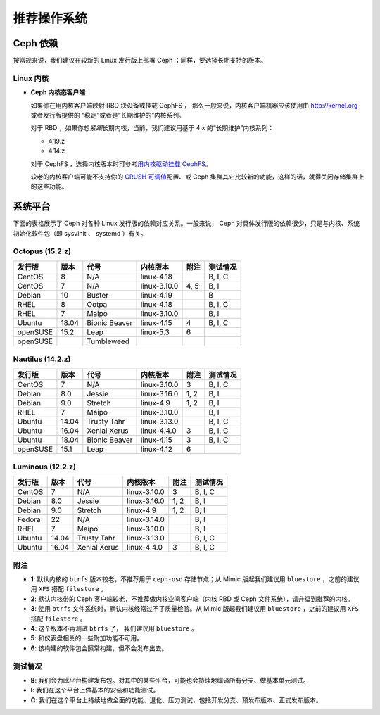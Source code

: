 ==============
 推荐操作系统
==============

Ceph 依赖
=========

按常规来说，我们建议在较新的 Linux 发行版上部署 Ceph ；同样，\
要选择长期支持的版本。


Linux 内核
----------

- **Ceph 内核态客户端**

  如果你在用内核客户端映射 RBD 块设备或挂载 CephFS ，
  那么一般来说，内核客户端机器应该使用\
  由 http://kernel.org 或者发行版提供的
  “稳定”或者是“长期维护的”内核系列。

  对于 RBD ，如果你想\ *紧跟*\ 长期内核，当前，我们建议用基于
  4.x 的“长期维护”内核系列：

  - 4.19.z
  - 4.14.z

  对于 CephFS ，选择内核版本时可参考\ `用内核驱动挂载 CephFS`_\ 。

  较老的内核客户端可能不支持你的 `CRUSH 可调值`_\ 配置、或
  Ceph 集群其它比较新的功能，这样的话，就得关闭存储集群上的\
  这些功能。


系统平台
========
.. Platforms

下面的表格展示了 Ceph 对各种 Linux 发行版的依赖对应关系。\
一般来说， Ceph 对具体发行版的依赖很少，\
只是与内核、系统初始化软件包（即 sysvinit 、 systemd ）有关。


Octopus (15.2.z)
-----------------

+----------+----------+--------------------+--------------+---------+------------+
| 发行版   | 版本     | 代号               | 内核版本     | 附注    | 测试情况   |
+==========+==========+====================+==============+=========+============+
| CentOS   | 8        | N/A                | linux-4.18   |         | B, I, C    |
+----------+----------+--------------------+--------------+---------+------------+
| CentOS   | 7        | N/A                | linux-3.10.0 | 4, 5    | B, I       |
+----------+----------+--------------------+--------------+---------+------------+
| Debian   | 10       | Buster             | linux-4.19   |         | B          |
+----------+----------+--------------------+--------------+---------+------------+
| RHEL     | 8        | Ootpa              | linux-4.18   |         | B, I, C    |
+----------+----------+--------------------+--------------+---------+------------+
| RHEL     | 7        | Maipo              | linux-3.10.0 |         | B, I       |
+----------+----------+--------------------+--------------+---------+------------+
| Ubuntu   | 18.04    | Bionic Beaver      | linux-4.15   | 4       | B, I, C    |
+----------+----------+--------------------+--------------+---------+------------+
| openSUSE | 15.2     | Leap               | linux-5.3    | 6       |            |
+----------+----------+--------------------+--------------+---------+------------+
| openSUSE |          | Tumbleweed         |              |         |            |
+----------+----------+--------------------+--------------+---------+------------+


Nautilus (14.2.z)
-----------------

+----------+----------+--------------------+--------------+---------+------------+
| 发行版   | 版本     | 代号               | 内核版本     | 附注    | 测试情况   |
+==========+==========+====================+==============+=========+============+
| CentOS   | 7        | N/A                | linux-3.10.0 | 3       | B, I, C    |
+----------+----------+--------------------+--------------+---------+------------+
| Debian   | 8.0      | Jessie             | linux-3.16.0 | 1, 2    | B, I       |
+----------+----------+--------------------+--------------+---------+------------+
| Debian   | 9.0      | Stretch            | linux-4.9    | 1, 2    | B, I       |
+----------+----------+--------------------+--------------+---------+------------+
| RHEL     | 7        | Maipo              | linux-3.10.0 |         | B, I       |
+----------+----------+--------------------+--------------+---------+------------+
| Ubuntu   | 14.04    | Trusty Tahr        | linux-3.13.0 |         | B, I, C    |
+----------+----------+--------------------+--------------+---------+------------+
| Ubuntu   | 16.04    | Xenial Xerus       | linux-4.4.0  | 3       | B, I, C    |
+----------+----------+--------------------+--------------+---------+------------+
| Ubuntu   | 18.04    | Bionic Beaver      | linux-4.15   | 3       | B, I, C    |
+----------+----------+--------------------+--------------+---------+------------+
| openSUSE | 15.1     | Leap               | linux-4.12   | 6       |            |
+----------+----------+--------------------+--------------+---------+------------+

Luminous (12.2.z)
-----------------

+----------+----------+--------------------+--------------+---------+------------+
| 发行版   | 版本     | 代号               | 内核版本     | 附注    | 测试情况   |
+==========+==========+====================+==============+=========+============+
| CentOS   | 7        | N/A                | linux-3.10.0 | 3       | B, I, C    |
+----------+----------+--------------------+--------------+---------+------------+
| Debian   | 8.0      | Jessie             | linux-3.16.0 | 1, 2    | B, I       |
+----------+----------+--------------------+--------------+---------+------------+
| Debian   | 9.0      | Stretch            | linux-4.9    | 1, 2    | B, I       |
+----------+----------+--------------------+--------------+---------+------------+
| Fedora   | 22       | N/A                | linux-3.14.0 |         | B, I       |
+----------+----------+--------------------+--------------+---------+------------+
| RHEL     | 7        | Maipo              | linux-3.10.0 |         | B, I       |
+----------+----------+--------------------+--------------+---------+------------+
| Ubuntu   | 14.04    | Trusty Tahr        | linux-3.13.0 |         | B, I, C    |
+----------+----------+--------------------+--------------+---------+------------+
| Ubuntu   | 16.04    | Xenial Xerus       | linux-4.4.0  | 3       | B, I, C    |
+----------+----------+--------------------+--------------+---------+------------+


附注
----
.. Notes

- **1**: 默认内核的 ``btrfs`` 版本较老，不推荐用于 ``ceph-osd``
  存储节点；从 Mimic 版起我们建议用 ``bluestore`` ，之前的建议\
  用 ``XFS`` 搭配 ``filestore`` 。

- **2**: 默认内核带的 Ceph 客户端较老，不推荐做内核空间客户端\
  （内核 RBD 或 Ceph 文件系统），请升级到推荐的内核。

- **3**: 使用 ``btrfs`` 文件系统时，默认内核经常过不了\
  质量检验。从 Mimic 版起我们建议用 ``bluestore`` ，之前的建议\
  用 ``XFS`` 搭配 ``filestore`` 。

- **4**: 这个版本不再测试 ``btrfs`` 了，
  我们建议用 ``bluestore`` 。

- **5**: 和仪表盘相关的一些附加功能不可用。

- **6**: 该构建的软件包会照常构建，但不会发布出去。


测试情况
--------
.. Testing

- **B**: 我们会为此平台构建发布包。对其中的某些平台，\
  可能也会持续地编译所有分支、做基本单元测试。

- **I**: 我们在这个平台上做基本的安装和功能测试。

- **C**: 我们在这个平台上持续地做全面的功能、退化、压力测试，\
  包括开发分支、预发布版本、正式发布版本。


.. _CRUSH 可调值: ../../rados/operations/crush-map#tunables
.. _用内核驱动挂载 CephFS: ../../cephfs/mount-using-kernel-driver#which-kernel-version
